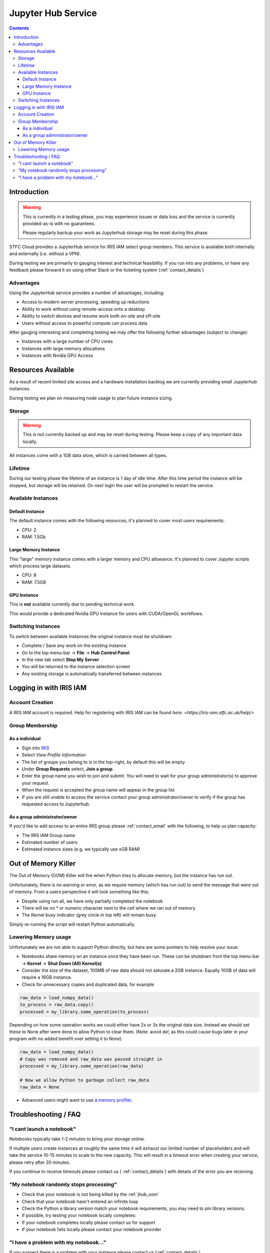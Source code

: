 ###################
Jupyter Hub Service
###################

.. contents::

Introduction
############

.. warning::
    This is currently in a testing phase, you may experience issues or data loss
    and the service is currently provided-as-is with no guarantees.
    
    Please regularly backup your work as Jupyterhub storage may be reset during this phase.


STFC Cloud provides a JupyterHub service for IRIS IAM select group members. This service is available both internally and externally (i.e. without a VPN).

During testing we are primarily to gauging interest and technical feasibility. If you run into any problems, or have any feedback please forward it on using either Slack or the ticketing system (:ref:`contact_details`)

Advantages
==========

Using the JupyterHub service provides a number of advantages, including:

- Access to modern server processing, speeding up reductions
- Ability to work without using remote-access onto a desktop
- Ability to switch devices and resume work both on-site and off-site
- Users without access to powerful compute can process data

After gauging interesting and completing testing we may offer the following further advantages (subject to change):

- Instances with a large number of CPU cores
- Instances with large memory allocations
- Instances with Nvidia GPU Access

Resources Available
###################

As a result of recent limited site access and a hardware installation backlog we are currently providing small Jupyterhub instances.

During testing we plan on measuring node usage to plan future instance sizing.

Storage
=======

.. warning::
    
    This is not currently backed up and may be reset during testing. Please keep a copy of any important data locally.

All instances come with a 1GB data store, which is carried between all types. 

Lifetime
========

During our testing phase the lifetime of an instance is 1 day of idle time. After this time period the instance will be stopped, but storage will be retained. On next login the user will be prompted to restart the service.

Available Instances
===================

Default Instance
----------------

The default instance comes with the following resources, it's planned to cover most users requirements:

- CPU: 2
- RAM: 1.5Gb

Large Memory Instance
---------------------

This "large" memory instance comes with a larger memory and CPU allowance. It's planned to cover Jupyter scripts which process large datasets.

- CPU: 8
- RAM: 7.5GB

GPU Instance
------------

This is **not** available currently due to pending technical work.

This would provide a dedicated Nvidia GPU instance for users with CUDA/OpenGL workflows.

Switching Instances
===================

To switch between available Instances the original instance must be shutdown:

- Complete / Save any work on the existing instance
- Go to the top menu-bar -> **File** -> **Hub Control Panel**
- In the new tab select **Stop My Server**
- You will be returned to the instance selection screen
- Any existing storage is automatically transferred between instances

Logging in with IRIS IAM
########################

Account Creation
================

A IRIS IAM account is required. Help for registering with IRIS IAM can be found `here. <https://iris-iam.stfc.ac.uk/help/>`

Group Membership
================

As a individual
----------------

- Sign into `IRIS <https://iris-iam.stfc.ac.uk>`_
- Select *View Profile Information*
- The list of groups you belong to is in the top-right, by default this will be empty.
- Under **Group Requests** select, **Join a group**.
- Enter the group name you wish to join and submit. You will need to wait for your group administrator(s) to approve your request.
- When the request is accepted the group name will appear in the group list
- If you are still unable to access the service contact your group administrator/owner to verify if the group has requested access to Jupyterhub. 

As a group administrator/owner
-------------------------------

If you'd like to add access to an entire IRIS group please :ref:`contact_email` with the following, to help us plan capacity:

- The IRIS IAM Group name
- Estimated number of users
- Estimated instance sizes (e.g. we typically use xGB RAM)

.. _jhub_oom:

Out of Memory Killer
####################

The Out of Memory (OOM) Killer will fire when Python tries to allocate memory, but the instance has run out. 

Unfortunately, there is no warning or error, as we require memory (which has run out) to send the message that were out of memory. From a users perspective it will look something like this:

.. image:: /assets/Reference/oom_jupyterhub.gif
    :align: center
    :alt: A small video showing how Jupyterhub looks when it runs out of memory

- Despite using run all, we have only partially completed the notebook
- There will be no `*` or numeric character next to the cell where we ran out of memory
- The Kernel busy indicator (grey circle in top left) will remain busy.

Simply re-running the script will restart Python automatically.

Lowering Memory usage
=====================

Unfortunately we are not able to support Python directly, but here are some pointers to help resolve your issue:

- Notebooks share memory on an instance once they have been run. These can be shutdown from the top menu-bar -> **Kernel** -> **Shut Down (All) Kernel(s)**
- Consider the size of the dataset, 100MB of raw data should not saturate a 2GB instance. Equally 10GB of data will require a 16GB instance.
- Check for unnecessary copies and duplicated data, for example

.. code-block:: python

    raw_data = load_numpy_data()
    to_process = raw_data.copy()
    processed = my_library.some_operation(to_process)

Depending on how some operation works we could either have 2x or 3x the original data size. Instead we should set these to None after were done to allow Python to clear them. (Note: avoid `del`, as this could cause bugs later in your program with no added benefit over setting it to `None`)

.. code-block:: python

    raw_data = load_numpy_data()
    # Copy was removed and raw_data was passed straight in
    processed = my_library.some_operation(raw_data)
    
    # Now we allow Python to garbage collect raw_data
    raw_data = None

- Advanced users might want to use `a memory profiler <https://stackoverflow.com/questions/110259/which-python-memory-profiler-is-recommended>`_.

Troubleshooting / FAQ
#####################

"I cant launch a notebook"
==========================

Notebooks typically take 1-2 minutes to bring your storage online. 

If multiple users create instances at roughly the same time it will exhaust our limited number of placeholders and will take the service 10-15 minutes to scale to the new capacity. This will result in a timeout error when creating your service, please retry after 20 minutes.

If you continue to receive timeouts please contact us ( :ref:`contact_details`) with details of the error you are receiving.

"My notebook randomly stops processing"
=======================================

- Check that your notebook is not being killed by the :ref:`jhub_oom`
- Check that your notebook hasn't entered an infinite loop
- Check the Python a library version match your notebook requirements, you may need to pin library versions.
- If possible, try testing your notebook locally completes:
- If your notebook completes locally please contact us for support
- If your notebook fails locally please contact your notebook provider

"I have a problem with my notebook..."
======================================

If you suspect there is a problem with your instance please contact us (:ref:`contact_details`).

Unfortunately the cloud team is unable to provide support for Python problems. Please contact your notebook provider for additional support or consult the `Jupyterhub Documentation <https://jupyter-notebook.readthedocs.io/en/latest/>`_
